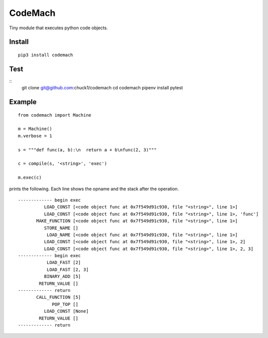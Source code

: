 
CodeMach
========
.. image:: https://travis-ci.org/chuck1/codemach.svg?branch=dev
    :target: https://travis-ci.org/chuck1/codemach

Tiny module that executes python code objects.

Install
-------
::

    pip3 install codemach

Test
----
::
    git clone git@github.com:chuck1/codemach
    cd codemach
    pipenv install
    pytest

Example
-------

::

    from codemach import Machine

    m = Machine()
    m.verbose = 1

    s = """def func(a, b):\n  return a + b\nfunc(2, 3)"""

    c = compile(s, '<string>', 'exec')

    m.exec(c)

prints the following. Each line shows the opname and the stack after the operation.
::

    ------------- begin exec
              LOAD_CONST [<code object func at 0x7f549d91c930, file "<string>", line 1>]
              LOAD_CONST [<code object func at 0x7f549d91c930, file "<string>", line 1>, 'func']
           MAKE_FUNCTION [<code object func at 0x7f549d91c930, file "<string>", line 1>]
              STORE_NAME []
               LOAD_NAME [<code object func at 0x7f549d91c930, file "<string>", line 1>]
              LOAD_CONST [<code object func at 0x7f549d91c930, file "<string>", line 1>, 2]
              LOAD_CONST [<code object func at 0x7f549d91c930, file "<string>", line 1>, 2, 3]
    ------------- begin exec
               LOAD_FAST [2]
               LOAD_FAST [2, 3]
              BINARY_ADD [5]
            RETURN_VALUE []
    ------------- return
           CALL_FUNCTION [5]
                 POP_TOP []
              LOAD_CONST [None]
            RETURN_VALUE []
    ------------- return

